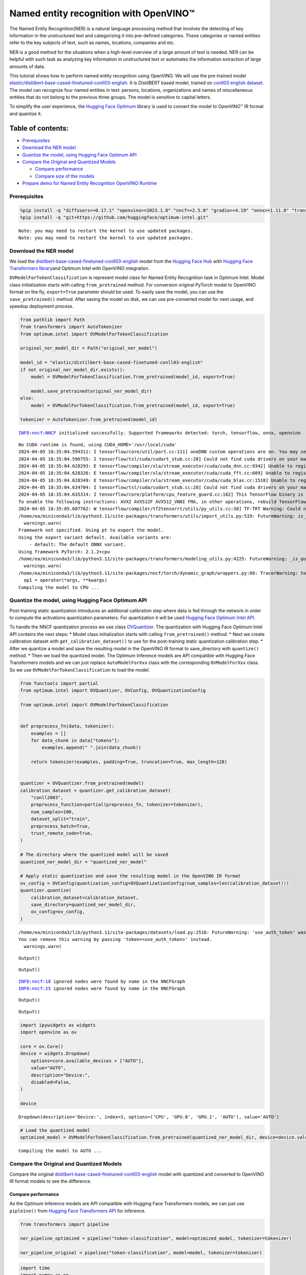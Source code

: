 Named entity recognition with OpenVINO™
=======================================

The Named Entity Recognition(NER) is a natural language processing
method that involves the detecting of key information in the
unstructured text and categorizing it into pre-defined categories. These
categories or named entities refer to the key subjects of text, such as
names, locations, companies and etc.

NER is a good method for the situations when a high-level overview of a
large amount of text is needed. NER can be helpful with such task as
analyzing key information in unstructured text or automates the
information extraction of large amounts of data.

This tutorial shows how to perform named entity recognition using
OpenVINO. We will use the pre-trained model
`elastic/distilbert-base-cased-finetuned-conll03-english <https://huggingface.co/elastic/distilbert-base-cased-finetuned-conll03-english>`__.
It is DistilBERT based model, trained on
`conll03 english dataset <https://huggingface.co/datasets/conll2003>`__.
The model can recognize four named entities in text: persons, locations,
organizations and names of miscellaneous entities that do not belong to
the previous three groups. The model is sensitive to capital letters.

To simplify the user experience, the `Hugging Face
Optimum <https://huggingface.co/docs/optimum>`__ library is used to
convert the model to OpenVINO™ IR format and quantize it.

Table of contents:
^^^^^^^^^^^^^^^^^^

-  `Prerequisites <#prerequisites>`__
-  `Download the NER model <#download-the-ner-model>`__
-  `Quantize the model, using Hugging Face Optimum
   API <#quantize-the-model-using-hugging-face-optimum-api>`__
-  `Compare the Original and Quantized
   Models <#compare-the-original-and-quantized-models>`__

   -  `Compare performance <#compare-performance>`__
   -  `Compare size of the models <#compare-size-of-the-models>`__

-  `Prepare demo for Named Entity Recognition OpenVINO
   Runtime <#prepare-demo-for-named-entity-recognition-openvino-runtime>`__

Prerequisites
-------------



.. code:: ipython3

    %pip install -q "diffusers>=0.17.1" "openvino>=2023.1.0" "nncf>=2.5.0" "gradio>=4.19" "onnx>=1.11.0" "transformers>=4.33.0" "torch>=2.1" --extra-index-url https://download.pytorch.org/whl/cpu
    %pip install -q "git+https://github.com/huggingface/optimum-intel.git"


.. parsed-literal::

    Note: you may need to restart the kernel to use updated packages.
    Note: you may need to restart the kernel to use updated packages.


Download the NER model
----------------------



We load the
`distilbert-base-cased-finetuned-conll03-english <https://huggingface.co/elastic/distilbert-base-cased-finetuned-conll03-english>`__
model from the `Hugging Face Hub <https://huggingface.co/models>`__ with
`Hugging Face Transformers
library <https://huggingface.co/docs/transformers/index>`__\ and Optimum
Intel with OpenVINO integration.

``OVModelForTokenClassification`` is represent model class for Named
Entity Recognition task in Optimum Intel. Model class initialization
starts with calling ``from_pretrained`` method. For conversion original
PyTorch model to OpenVINO format on the fly, ``export=True`` parameter
should be used. To easily save the model, you can use the
``save_pretrained()`` method. After saving the model on disk, we can use
pre-converted model for next usage, and speedup deployment process.

.. code:: ipython3

    from pathlib import Path
    from transformers import AutoTokenizer
    from optimum.intel import OVModelForTokenClassification
    
    original_ner_model_dir = Path("original_ner_model")
    
    model_id = "elastic/distilbert-base-cased-finetuned-conll03-english"
    if not original_ner_model_dir.exists():
        model = OVModelForTokenClassification.from_pretrained(model_id, export=True)
    
        model.save_pretrained(original_ner_model_dir)
    else:
        model = OVModelForTokenClassification.from_pretrained(model_id, export=True)
    
    tokenizer = AutoTokenizer.from_pretrained(model_id)


.. parsed-literal::

    INFO:nncf:NNCF initialized successfully. Supported frameworks detected: torch, tensorflow, onnx, openvino


.. parsed-literal::

    No CUDA runtime is found, using CUDA_HOME='/usr/local/cuda'
    2024-04-05 18:35:04.594311: I tensorflow/core/util/port.cc:111] oneDNN custom operations are on. You may see slightly different numerical results due to floating-point round-off errors from different computation orders. To turn them off, set the environment variable `TF_ENABLE_ONEDNN_OPTS=0`.
    2024-04-05 18:35:04.596755: I tensorflow/tsl/cuda/cudart_stub.cc:28] Could not find cuda drivers on your machine, GPU will not be used.
    2024-04-05 18:35:04.628293: E tensorflow/compiler/xla/stream_executor/cuda/cuda_dnn.cc:9342] Unable to register cuDNN factory: Attempting to register factory for plugin cuDNN when one has already been registered
    2024-04-05 18:35:04.628326: E tensorflow/compiler/xla/stream_executor/cuda/cuda_fft.cc:609] Unable to register cuFFT factory: Attempting to register factory for plugin cuFFT when one has already been registered
    2024-04-05 18:35:04.628349: E tensorflow/compiler/xla/stream_executor/cuda/cuda_blas.cc:1518] Unable to register cuBLAS factory: Attempting to register factory for plugin cuBLAS when one has already been registered
    2024-04-05 18:35:04.634704: I tensorflow/tsl/cuda/cudart_stub.cc:28] Could not find cuda drivers on your machine, GPU will not be used.
    2024-04-05 18:35:04.635314: I tensorflow/core/platform/cpu_feature_guard.cc:182] This TensorFlow binary is optimized to use available CPU instructions in performance-critical operations.
    To enable the following instructions: AVX2 AVX512F AVX512_VNNI FMA, in other operations, rebuild TensorFlow with the appropriate compiler flags.
    2024-04-05 18:35:05.607762: W tensorflow/compiler/tf2tensorrt/utils/py_utils.cc:38] TF-TRT Warning: Could not find TensorRT
    /home/ea/miniconda3/lib/python3.11/site-packages/transformers/utils/import_utils.py:519: FutureWarning: `is_torch_tpu_available` is deprecated and will be removed in 4.41.0. Please use the `is_torch_xla_available` instead.
      warnings.warn(
    Framework not specified. Using pt to export the model.
    Using the export variant default. Available variants are:
        - default: The default ONNX variant.
    Using framework PyTorch: 2.1.2+cpu
    /home/ea/miniconda3/lib/python3.11/site-packages/transformers/modeling_utils.py:4225: FutureWarning: `_is_quantized_training_enabled` is going to be deprecated in transformers 4.39.0. Please use `model.hf_quantizer.is_trainable` instead
      warnings.warn(
    /home/ea/miniconda3/lib/python3.11/site-packages/nncf/torch/dynamic_graph/wrappers.py:80: TracerWarning: torch.tensor results are registered as constants in the trace. You can safely ignore this warning if you use this function to create tensors out of constant variables that would be the same every time you call this function. In any other case, this might cause the trace to be incorrect.
      op1 = operator(\*args, \*\*kwargs)
    Compiling the model to CPU ...


Quantize the model, using Hugging Face Optimum API
--------------------------------------------------



Post-training static quantization introduces an additional calibration
step where data is fed through the network in order to compute the
activations quantization parameters. For quantization it will be used
`Hugging Face Optimum Intel
API <https://huggingface.co/docs/optimum/intel/index>`__.

To handle the NNCF quantization process we use class
`OVQuantizer <https://huggingface.co/docs/optimum/intel/reference_ov#optimum.intel.OVQuantizer>`__.
The quantization with Hugging Face Optimum Intel API contains the next
steps: \* Model class initialization starts with calling
``from_pretrained()`` method. \* Next we create calibration dataset with
``get_calibration_dataset()`` to use for the post-training static
quantization calibration step. \* After we quantize a model and save the
resulting model in the OpenVINO IR format to save_directory with
``quantize()`` method. \* Then we load the quantized model. The Optimum
Inference models are API compatible with Hugging Face Transformers
models and we can just replace ``AutoModelForXxx`` class with the
corresponding ``OVModelForXxx`` class. So we use
``OVModelForTokenClassification`` to load the model.

.. code:: ipython3

    from functools import partial
    from optimum.intel import OVQuantizer, OVConfig, OVQuantizationConfig
    
    from optimum.intel import OVModelForTokenClassification
    
    
    def preprocess_fn(data, tokenizer):
        examples = []
        for data_chunk in data["tokens"]:
            examples.append(" ".join(data_chunk))
    
        return tokenizer(examples, padding=True, truncation=True, max_length=128)
    
    
    quantizer = OVQuantizer.from_pretrained(model)
    calibration_dataset = quantizer.get_calibration_dataset(
        "conll2003",
        preprocess_function=partial(preprocess_fn, tokenizer=tokenizer),
        num_samples=100,
        dataset_split="train",
        preprocess_batch=True,
        trust_remote_code=True,
    )
    
    # The directory where the quantized model will be saved
    quantized_ner_model_dir = "quantized_ner_model"
    
    # Apply static quantization and save the resulting model in the OpenVINO IR format
    ov_config = OVConfig(quantization_config=OVQuantizationConfig(num_samples=len(calibration_dataset)))
    quantizer.quantize(
        calibration_dataset=calibration_dataset,
        save_directory=quantized_ner_model_dir,
        ov_config=ov_config,
    )


.. parsed-literal::

    /home/ea/miniconda3/lib/python3.11/site-packages/datasets/load.py:2516: FutureWarning: 'use_auth_token' was deprecated in favor of 'token' in version 2.14.0 and will be removed in 3.0.0.
    You can remove this warning by passing 'token=<use_auth_token>' instead.
      warnings.warn(



.. parsed-literal::

    Output()



.. raw:: html

    <pre style="white-space:pre;overflow-x:auto;line-height:normal;font-family:Menlo,'DejaVu Sans Mono',consolas,'Courier New',monospace"></pre>




.. raw:: html

    <pre style="white-space:pre;overflow-x:auto;line-height:normal;font-family:Menlo,'DejaVu Sans Mono',consolas,'Courier New',monospace">
    </pre>




.. parsed-literal::

    Output()



.. raw:: html

    <pre style="white-space:pre;overflow-x:auto;line-height:normal;font-family:Menlo,'DejaVu Sans Mono',consolas,'Courier New',monospace"></pre>




.. raw:: html

    <pre style="white-space:pre;overflow-x:auto;line-height:normal;font-family:Menlo,'DejaVu Sans Mono',consolas,'Courier New',monospace">
    </pre>



.. parsed-literal::

    INFO:nncf:18 ignored nodes were found by name in the NNCFGraph
    INFO:nncf:25 ignored nodes were found by name in the NNCFGraph



.. parsed-literal::

    Output()



.. raw:: html

    <pre style="white-space:pre;overflow-x:auto;line-height:normal;font-family:Menlo,'DejaVu Sans Mono',consolas,'Courier New',monospace"></pre>




.. raw:: html

    <pre style="white-space:pre;overflow-x:auto;line-height:normal;font-family:Menlo,'DejaVu Sans Mono',consolas,'Courier New',monospace">
    </pre>




.. parsed-literal::

    Output()



.. raw:: html

    <pre style="white-space:pre;overflow-x:auto;line-height:normal;font-family:Menlo,'DejaVu Sans Mono',consolas,'Courier New',monospace"></pre>




.. raw:: html

    <pre style="white-space:pre;overflow-x:auto;line-height:normal;font-family:Menlo,'DejaVu Sans Mono',consolas,'Courier New',monospace">
    </pre>



.. code:: ipython3

    import ipywidgets as widgets
    import openvino as ov
    
    core = ov.Core()
    device = widgets.Dropdown(
        options=core.available_devices + ["AUTO"],
        value="AUTO",
        description="Device:",
        disabled=False,
    )
    
    device




.. parsed-literal::

    Dropdown(description='Device:', index=3, options=('CPU', 'GPU.0', 'GPU.1', 'AUTO'), value='AUTO')



.. code:: ipython3

    # Load the quantized model
    optimized_model = OVModelForTokenClassification.from_pretrained(quantized_ner_model_dir, device=device.value)


.. parsed-literal::

    Compiling the model to AUTO ...


Compare the Original and Quantized Models
-----------------------------------------



Compare the original
`distilbert-base-cased-finetuned-conll03-english <https://huggingface.co/elastic/distilbert-base-cased-finetuned-conll03-english>`__
model with quantized and converted to OpenVINO IR format models to see
the difference.

Compare performance
~~~~~~~~~~~~~~~~~~~



As the Optimum Inference models are API compatible with Hugging Face
Transformers models, we can just use ``pipleine()`` from `Hugging Face
Transformers API <https://huggingface.co/docs/transformers/index>`__ for
inference.

.. code:: ipython3

    from transformers import pipeline
    
    ner_pipeline_optimized = pipeline("token-classification", model=optimized_model, tokenizer=tokenizer)
    
    ner_pipeline_original = pipeline("token-classification", model=model, tokenizer=tokenizer)

.. code:: ipython3

    import time
    import numpy as np
    
    
    def calc_perf(ner_pipeline):
        inference_times = []
    
        for data in calibration_dataset:
            text = " ".join(data["tokens"])
            start = time.perf_counter()
            ner_pipeline(text)
            end = time.perf_counter()
            inference_times.append(end - start)
    
        return np.median(inference_times)
    
    
    print(f"Median inference time of quantized model: {calc_perf(ner_pipeline_optimized)} ")
    
    print(f"Median inference time of original model: {calc_perf(ner_pipeline_original)} ")


.. parsed-literal::

    Median inference time of quantized model: 0.0063508255407214165 
    Median inference time of original model: 0.007429798366501927 


Compare size of the models
~~~~~~~~~~~~~~~~~~~~~~~~~~



.. code:: ipython3

    from pathlib import Path
    
    fp_model_file = Path(original_ner_model_dir) / "openvino_model.bin"
    print(f"Size of original model in Bytes is {fp_model_file.stat().st_size}")
    print(f'Size of quantized model in Bytes is {Path(quantized_ner_model_dir, "openvino_model.bin").stat().st_size}')


.. parsed-literal::

    Size of original model in Bytes is 260795516
    Size of quantized model in Bytes is 65802712


Prepare demo for Named Entity Recognition OpenVINO Runtime
----------------------------------------------------------



Now, you can try NER model on own text. Put your sentence to input text
box, click Submit button, the model label the recognized entities in the
text.

.. code:: ipython3

    import gradio as gr
    
    examples = [
        "My name is Wolfgang and I live in Berlin.",
    ]
    
    
    def run_ner(text):
        output = ner_pipeline_optimized(text)
        return {"text": text, "entities": output}
    
    
    demo = gr.Interface(
        run_ner,
        gr.Textbox(placeholder="Enter sentence here...", label="Input Text"),
        gr.HighlightedText(label="Output Text"),
        examples=examples,
        allow_flagging="never",
    )
    
    if __name__ == "__main__":
        try:
            demo.launch(debug=False)
        except Exception:
            demo.launch(share=True, debug=False)
    # if you are launching remotely, specify server_name and server_port
    # demo.launch(server_name='your server name', server_port='server port in int')
    # Read more in the docs: https://gradio.app/docs/
